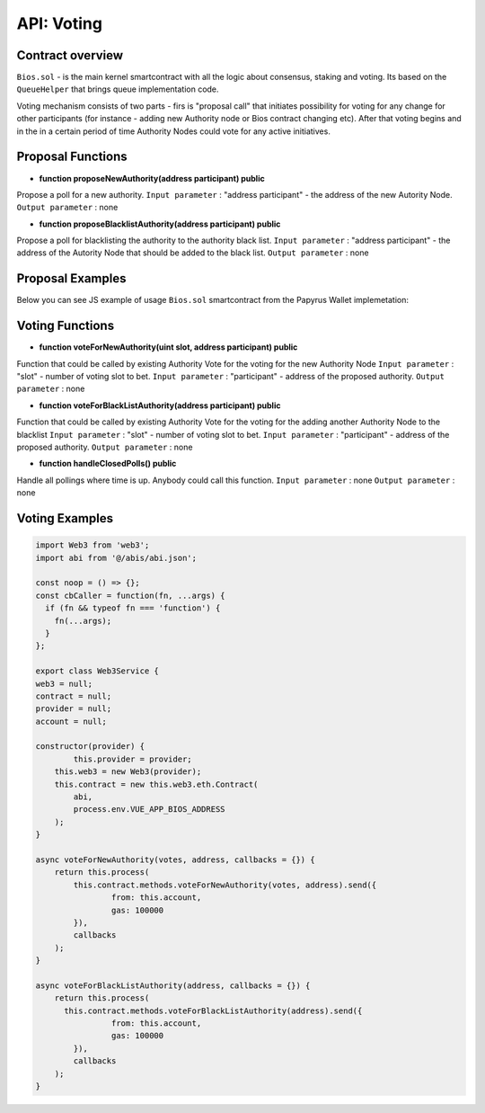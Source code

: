 API: Voting
===========

Contract overview
-----------------

``Bios.sol`` - is the main kernel smartcontract with all the logic about consensus, staking and voting. Its based on the ``QueueHelper`` that brings queue implementation code.

Voting mechanism consists of two parts - firs is "proposal call" that initiates possibility for voting for any change for other participants (for instance - adding new Authority node or Bios contract changing etc).
After that voting begins and in the in a certain period of time Authority Nodes could vote for any active initiatives.    

Proposal Functions
------------------

- **function proposeNewAuthority(address participant) public**
Propose a poll for a new authority.
``Input parameter`` : "address participant" - the address of the new Autority Node. 
``Output parameter`` : none

- **function proposeBlacklistAuthority(address participant) public**
Propose a poll for blacklisting the authority to the authority black list.
``Input parameter`` : "address participant" - the address of the Autority Node that should be added to the black list. 
``Output parameter`` : none

Proposal Examples
-----------------

Below you can see JS example of usage ``Bios.sol`` smartcontract from the Papyrus Wallet implemetation:


.. code-block:: javascript
      :emphasize-lines: 3, 14
      
	async proposeNewAuthority(address, callbacks = {}) {
	    return this.process(
	      this.contract.methods.proposeNewAuthority(address).send({
		from: this.account,
		gas: 100000
	      }),
	      callbacks
	    );
	}


Voting Functions
----------------

- **function voteForNewAuthority(uint slot, address participant) public**
Function that could be called by existing Authority Vote for the voting for the new Authority Node
``Input parameter`` : "slot" - number of voting slot to bet.
``Input parameter`` : "participant" - address of the proposed authority.
``Output parameter`` : none

- **function voteForBlackListAuthority(address participant) public**
Function that could be called by existing Authority Vote for the voting for the adding another Authority Node to the blacklist
``Input parameter`` : "slot" - number of voting slot to bet.
``Input parameter`` : "participant" - address of the proposed authority.
``Output parameter`` : none

- **function handleClosedPolls() public**
Handle all pollings where time is up. Anybody could call this function.
``Input parameter`` : none
``Output parameter`` : none


Voting Examples
---------------

.. code-block:: javascript

	import Web3 from 'web3';
	import abi from '@/abis/abi.json';

	const noop = () => {};
	const cbCaller = function(fn, ...args) {
	  if (fn && typeof fn === 'function') {
	    fn(...args);
	  }
	};

	export class Web3Service {
	web3 = null;
	contract = null;
	provider = null;
	account = null;

	constructor(provider) {
		this.provider = provider;
	    this.web3 = new Web3(provider);
	    this.contract = new this.web3.eth.Contract(
	    	abi,
	    	process.env.VUE_APP_BIOS_ADDRESS
	    );
	}

	async voteForNewAuthority(votes, address, callbacks = {}) {
	    return this.process(
	    	this.contract.methods.voteForNewAuthority(votes, address).send({
	       		from: this.account,
	        	gas: 100000
	    	}),
	    	callbacks
	    );
	}

	async voteForBlackListAuthority(address, callbacks = {}) {
	    return this.process(
	      this.contract.methods.voteForBlackListAuthority(address).send({
	      		from: this.account,
	      		gas: 100000
	    	}),
	    	callbacks
	    );
	}        

